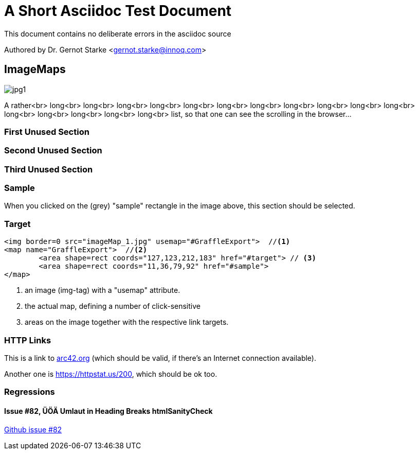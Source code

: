 = A Short Asciidoc Test Document
:experimental:

// where are images located?
:imagesdir: ./images


[.lead]
This document contains
no deliberate errors in the asciidoc source

Authored by Dr. Gernot Starke <gernot.starke@innoq.com>



== ImageMaps

// image map - created manually from OmniGraffle Export
++++
<img border=0 src="images/imageMap_1.jpg" alt="jpg1" usemap="#GraffleExport">
<map name="GraffleExport">
	<area shape=rect coords="127,123,212,183" href="#target">
	<area shape=rect coords="11,36,79,92" href="#sample">
</map>
++++

A rather<br>
long<br>
long<br>
long<br>
long<br>
long<br>
long<br>
long<br>
long<br>
long<br>
long<br>
long<br>
long<br>
long<br>
long<br>
long<br>
long<br>
list, so that one can see the scrolling in the browser...

=== First Unused Section

=== Second Unused Section

=== Third Unused Section

[#sample]
=== Sample
When you clicked on the (grey) "sample" rectangle in the image above,
this section should be selected.

[#target]
=== Target

[source, html]
----
<img border=0 src="imageMap_1.jpg" usemap="#GraffleExport">  //<1>
<map name="GraffleExport">  //<2>
	<area shape=rect coords="127,123,212,183" href="#target"> // <3>
	<area shape=rect coords="11,36,79,92" href="#sample">
</map>
----

<1> an image (img-tag) with a "usemap" attribute.
<2> the actual map, defining a number of click-sensitive
<3> areas on the image together with the respective link targets.


=== HTTP Links
This is a link to https://arc42.org[arc42.org] (which should be valid,
  if there's an Internet connection available).

Another one is https://httpstat.us/200,  which should be ok too.

=== Regressions

==== Issue #82, ÜÖÄ Umlaut in Heading Breaks htmlSanityCheck
https://github.com/aim42/htmlSanityCheck/issues/82[Github issue #82]
